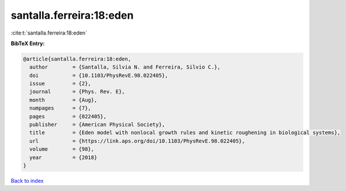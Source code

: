 santalla.ferreira:18:eden
=========================

:cite:t:`santalla.ferreira:18:eden`

**BibTeX Entry:**

.. code-block:: bibtex

   @article{santalla.ferreira:18:eden,
     author        = {Santalla, Silvia N. and Ferreira, Silvio C.},
     doi           = {10.1103/PhysRevE.98.022405},
     issue         = {2},
     journal       = {Phys. Rev. E},
     month         = {Aug},
     numpages      = {7},
     pages         = {022405},
     publisher     = {American Physical Society},
     title         = {Eden model with nonlocal growth rules and kinetic roughening in biological systems},
     url           = {https://link.aps.org/doi/10.1103/PhysRevE.98.022405},
     volume        = {98},
     year          = {2018}
   }

`Back to index <../By-Cite-Keys.html>`_
